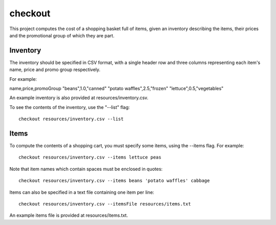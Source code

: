 checkout
========

This project computes the cost of a shopping basket full of items,
given an inventory describing the items, their prices and the promotional
group of which they are part.

Inventory
---------

The inventory should be specified in CSV format, with a single header row and
three columns representing each item's name, price and promo group respectively.

For example:

name,price,promoGroup
"beans",1.0,"canned"
"potato waffles",2.5,"frozen"
"lettuce",0.5,"vegetables"

An example inventory is also provided at resources/inventory.csv.

To see the contents of the inventory, use the "--list" flag::

 checkout resources/inventory.csv --list

Items
-----

To compute the contents of a shopping cart, you must specify some items, using
the --items flag. For example::

 checkout resources/inventory.csv --items lettuce peas

Note that item names which contain spaces must be enclosed in quotes::

 checkout resources/inventory.csv --items beans 'potato waffles' cabbage

Items can also be specified in a text file containing one item per line::

 checkout resources/inventory.csv --itemsFile resources/items.txt

An example items file is provided at resources/items.txt.


